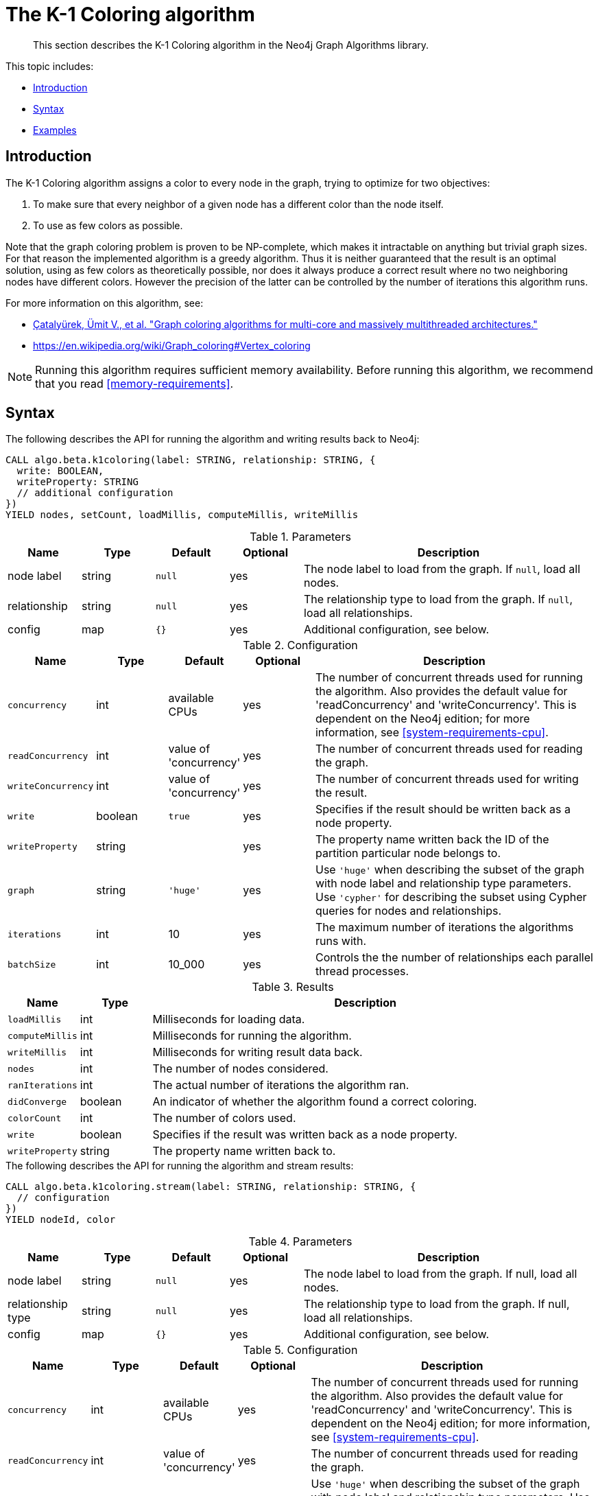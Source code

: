[[algorithms-k1coloring]]
= The K-1 Coloring algorithm

[abstract]
--
This section describes the K-1 Coloring algorithm in the Neo4j Graph Algorithms library.
--

This topic includes:

* <<algorithms-k1coloring-intro, Introduction>>
* <<algorithms-k1coloring-syntax, Syntax>>
* <<algorithms-k1coloring-examples, Examples>>


[[algorithms-k1coloring-intro]]
== Introduction

The K-1 Coloring algorithm assigns a color to every node in the graph, trying to optimize for two objectives:

1. To make sure that every neighbor of a given node has a different color than the node itself.
2. To use as few colors as possible.

Note that the graph coloring problem is proven to be NP-complete, which makes it intractable on anything but trivial graph sizes.
For that reason the implemented algorithm is a greedy algorithm.
Thus it is neither guaranteed that the result is an optimal solution, using as few colors as theoretically possible, nor does it always produce a correct result where no two neighboring nodes have different colors.
However the precision of the latter can be controlled by the number of iterations this algorithm runs.

For more information on this algorithm, see:

* https://arxiv.org/pdf/1205.3809.pdf[Çatalyürek, Ümit V., et al. "Graph coloring algorithms for multi-core and massively multithreaded architectures."^]
* https://en.wikipedia.org/wiki/Graph_coloring#Vertex_coloring

[NOTE]
====
Running this algorithm requires sufficient memory availability.
Before running this algorithm, we recommend that you read <<memory-requirements>>.
====


[[algorithms-k1coloring-syntax]]
== Syntax

.The following describes the API for running the algorithm and writing results back to Neo4j:
[source, cypher]
----
CALL algo.beta.k1coloring(label: STRING, relationship: STRING, {
  write: BOOLEAN,
  writeProperty: STRING
  // additional configuration
})
YIELD nodes, setCount, loadMillis, computeMillis, writeMillis
----

.Parameters
[opts="header",cols="1,1,1m,1,4"]
|===
| Name         | Type    | Default | Optional | Description
| node label   | string  | null    | yes      | The node label to load from the graph. If `null`, load all nodes.
| relationship | string  | null    | yes      | The relationship type to load from the graph. If `null`, load all relationships.
| config       | map     | {}      | yes      | Additional configuration, see below.
|===

.Configuration
[opts="header",cols="1m,1,1,1,4"]
|===
| Name              | Type    | Default                   | Optional | Description
| concurrency       | int     | available CPUs            | yes      | The number of concurrent threads used for running the algorithm. Also provides the default value for 'readConcurrency' and 'writeConcurrency'. This is dependent on the Neo4j edition; for more information, see <<system-requirements-cpu>>.
| readConcurrency   | int     | value of 'concurrency'    | yes      | The number of concurrent threads used for reading the graph.
| writeConcurrency  | int     | value of 'concurrency'    | yes      | The number of concurrent threads used for writing the result.
| write             | boolean | `true`                    | yes      | Specifies if the result should be written back as a node property.
| writeProperty     | string  |                           | yes      | The property name written back the ID of the partition particular node belongs to.
| graph             | string  | `'huge'`                  | yes      | Use `'huge'` when describing the subset of the graph with node label and relationship type parameters. Use `'cypher'` for describing the subset using Cypher queries for nodes and relationships.
| iterations        | int     | 10                        | yes      | The maximum number of iterations the algorithms runs with.
| batchSize         | int     | 10_000                    | yes      | Controls the the number of relationships each parallel thread processes.
|===

.Results
[opts="header",cols="1m,1,6"]
|===
| Name                 | Type    | Description
| loadMillis           | int     | Milliseconds for loading data.
| computeMillis        | int     | Milliseconds for running the algorithm.
| writeMillis          | int     | Milliseconds for writing result data back.
| nodes                | int     | The number of nodes considered.
| ranIterations        | int     | The actual number of iterations the algorithm ran.
| didConverge          | boolean | An indicator of whether the algorithm found a correct coloring.
| colorCount           | int     | The number of colors used.
| write                | boolean | Specifies if the result was written back as a node property.
| writeProperty        | string  | The property name written back to.
|===

[[algorithms-k1coloring-syntax-stream]]
.The following describes the API for running the algorithm and stream results:
[source, cypher]
----
CALL algo.beta.k1coloring.stream(label: STRING, relationship: STRING, {
  // configuration
})
YIELD nodeId, color
----

.Parameters
[opts="header",cols="1,1,1,1,4"]
|===
| Name              | Type    | Default        | Optional | Description
| node label        | string  | `null`         | yes      | The node label to load from the graph. If null, load all nodes.
| relationship type | string  | `null`         | yes      | The relationship type to load from the graph. If null, load all relationships.
| config            | map     | `{}`           | yes      | Additional configuration, see below.
|===

.Configuration
[opts="header",cols="1m,1,1,1,4"]
|===
| Name              | Type    | Default                   | Optional | Description
| concurrency       | int     | available CPUs            | yes      | The number of concurrent threads used for running the algorithm. Also provides the default value for 'readConcurrency' and 'writeConcurrency'. This is dependent on the Neo4j edition; for more information, see <<system-requirements-cpu>>.
| readConcurrency   | int     | value of 'concurrency'    | yes      | The number of concurrent threads used for reading the graph.
| graph             | string  | `'huge'`                  | yes      | Use `'huge'` when describing the subset of the graph with node label and relationship type parameters. Use `'cypher'` for describing the subset using Cypher queries for nodes and relationships.
| iterations        | int     | 10                        | yes      | The maximum number of iterations the algorithms runs with.
| batchSize         | int     | 10_000                    | yes      | Controls the the number of relationships each parallel thread processes.
|===

.Results
[opts="header",cols="1m,1,6"]
|===
| Name   | Type | Description
| nodeId | int  | Node ID
| color  | int  | Color ID
|===


[[algorithms-k1coloring-examples]]
== Examples

Consider the graph created by the following Cypher statement:

[source, cypher]
----
CREATE (nAlice:User {name: 'Alice'})
CREATE (nBridget:User {name: 'Bridget'})
CREATE (nCharles:User {name: 'Charles'})
CREATE (nDoug:User {name: 'Doug'})

CREATE (nAlice)-[:LINK]->(nBridget)
CREATE (nAlice)-[:LINK]->(nCharles)
CREATE (nAlice)-[:LINK]->(nDoug)
CREATE (nBridget)-[:LINK]->(nCharles)
----

This graph has a super node with name "Alice" that connects to all other nodes.
It should therefore not be possible for any other node to be assigned to the color as the Alice node.
In the following examples we will demonstrate using the K-1 Coloring algorithm on this graph.

[[algorithms-k1coloring-examples-projection]]
=== Named graphs and Cypher projections

In the examples below, we will rely on the _implicit_ loading of graphs for the algorithm computation.
However, like other algorithms K-1 Coloring also accepts _named graphs_ and _Cypher projections_ as inputs.
See <<projected-graph-model, Projected Graph Model>> for more details.

.Using a named graph:
[source, cypher]
----
CALL algo.graph.load('myGraph', 'User', 'LINK');

CALL algo.k1coloring.stream(null, null, {graph: 'myGraph'})
YIELD nodeId, color
RETURN algo.asNode(nodeId).name AS Name, color AS Color
ORDER BY Name;
----

.Results
[opts="header",cols="1m,1m"]
|===
| Name      | Color
| "Alice"   | 2
| "Bridget" | 1
| "Charles" | 0
| "Doug"    | 0
|===

.Using a Cypher projection:
[source, cypher]
----
CALL algo.k1coloring.stream(
  'MATCH (u:User) RETURN id(u) AS id',
  'MATCH (u1:User)-[:LINK]->(u2:User)
   RETURN id(u1) AS source, id(u2) AS target',
   {graph:'cypher'}
)
YIELD nodeId, color
RETURN algo.asNode(nodeId).name AS Name, color AS Color
ORDER BY Name
----

.Results
[opts="header",cols="1m,1m"]
|===
| Name      | Color
| "Alice"   | 2
| "Bridget" | 1
| "Charles" | 0
| "Doug"    | 0
|===

These results are identical to those of the named graph, as the Cypher projection we use mimics the behaviour of the default loading configuration.
Of course, the Cypher projection feature enables more advanced control over which exact parts of the graph to compute over; please see <<cypher-projection>> for more details.
